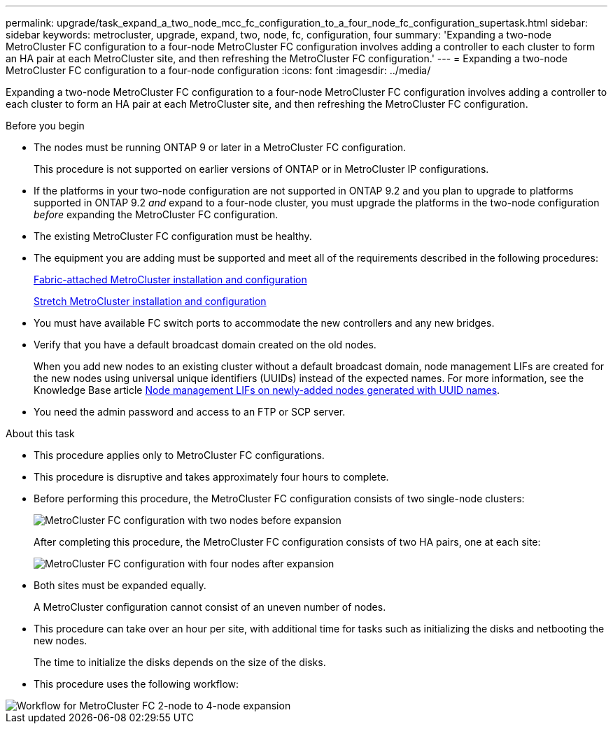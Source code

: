 ---
permalink: upgrade/task_expand_a_two_node_mcc_fc_configuration_to_a_four_node_fc_configuration_supertask.html
sidebar: sidebar
keywords: metrocluster, upgrade, expand, two, node, fc, configuration, four
summary: 'Expanding a two-node MetroCluster FC configuration to a four-node MetroCluster FC configuration involves adding a controller to each cluster to form an HA pair at each MetroCluster site, and then refreshing the MetroCluster FC configuration.'
---
= Expanding a two-node MetroCluster FC configuration to a four-node configuration
:icons: font
:imagesdir: ../media/

[.lead]
Expanding a two-node MetroCluster FC configuration to a four-node MetroCluster FC configuration involves adding a controller to each cluster to form an HA pair at each MetroCluster site, and then refreshing the MetroCluster FC configuration.

.Before you begin

* The nodes must be running ONTAP 9 or later in a MetroCluster FC configuration.
+
This procedure is not supported on earlier versions of ONTAP or in MetroCluster IP configurations.
* If the platforms in your two-node configuration are not supported in ONTAP 9.2 and you plan to upgrade to platforms supported in ONTAP 9.2 _and_ expand to a four-node cluster, you must upgrade the platforms in the two-node configuration _before_ expanding the MetroCluster FC configuration.
* The existing MetroCluster FC configuration must be healthy.
* The equipment you are adding must be supported and meet all of the requirements described in the following procedures:
+
link:../install-fc/index.html[Fabric-attached MetroCluster installation and configuration]
+
link:../install-stretch/concept_considerations_differences.html[Stretch MetroCluster installation and configuration]

* You must have available FC switch ports to accommodate the new controllers and any new bridges.
* Verify that you have a default broadcast domain created on the old nodes. 
+
When you add new nodes to an existing cluster without a default broadcast domain, node management LIFs are created for the new nodes using universal unique identifiers (UUIDs) instead of the expected names. For more information, see the Knowledge Base article https://kb.netapp.com/onprem/ontap/os/Node_management_LIFs_on_newly-added_nodes_generated_with_UUID_names[Node management LIFs on newly-added nodes generated with UUID names^].
* You need the admin password and access to an FTP or SCP server.

.About this task

* This procedure applies only to MetroCluster FC configurations.
* This procedure is disruptive and takes approximately four hours to complete.
* Before performing this procedure, the MetroCluster FC configuration consists of two single-node clusters:
+
image::../media/mcc_dr_groups_2_node.gif["MetroCluster FC configuration with two nodes before expansion"]
+
After completing this procedure, the MetroCluster FC configuration consists of two HA pairs, one at each site:
+
image::../media/mcc_dr_groups_4_node.gif["MetroCluster FC configuration with four nodes after expansion"]

* Both sites must be expanded equally.
+
A MetroCluster configuration cannot consist of an uneven number of nodes.

* This procedure can take over an hour per site, with additional time for tasks such as initializing the disks and netbooting the new nodes.
+
The time to initialize the disks depends on the size of the disks.

* This procedure uses the following workflow:

image::../media/workflow_mcc_2_to_4_node_expansion_high_level.gif["Workflow for MetroCluster FC 2-node to 4-node expansion"]


// 2023 SEP 1, ONTAPDOC-836
// BURT 1448684, 01 FEB 2022

